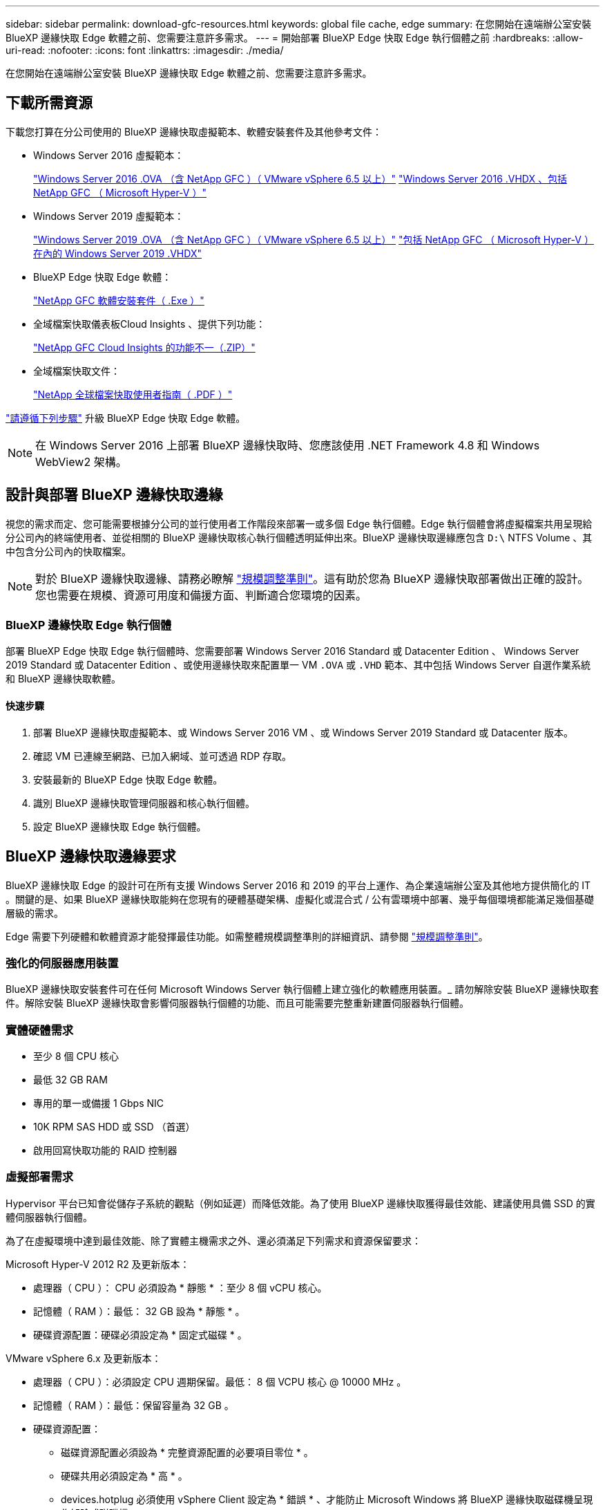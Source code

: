 ---
sidebar: sidebar 
permalink: download-gfc-resources.html 
keywords: global file cache, edge 
summary: 在您開始在遠端辦公室安裝 BlueXP 邊緣快取 Edge 軟體之前、您需要注意許多需求。 
---
= 開始部署 BlueXP Edge 快取 Edge 執行個體之前
:hardbreaks:
:allow-uri-read: 
:nofooter: 
:icons: font
:linkattrs: 
:imagesdir: ./media/


[role="lead"]
在您開始在遠端辦公室安裝 BlueXP 邊緣快取 Edge 軟體之前、您需要注意許多需求。



== 下載所需資源

下載您打算在分公司使用的 BlueXP 邊緣快取虛擬範本、軟體安裝套件及其他參考文件：

* Windows Server 2016 虛擬範本：
+
https://repo.cloudsync.netapp.com/gfc/2k16-2_3_0-55.zip["Windows Server 2016 .OVA （含 NetApp GFC ）（ VMware vSphere 6.5 以上）"^]
https://repo.cloudsync.netapp.com/gfc/2k16_GFC_2_3_0_55IMAGE.zip["Windows Server 2016 .VHDX 、包括 NetApp GFC （ Microsoft Hyper-V ）"^]

* Windows Server 2019 虛擬範本：
+
https://repo.cloudsync.netapp.com/gfc/2k19-2_3_0-55.zip["Windows Server 2019 .OVA （含 NetApp GFC ）（ VMware vSphere 6.5 以上）"^]
https://repo.cloudsync.netapp.com/gfc/2k19_GFC_2_3_0_55IMAGE.zip["包括 NetApp GFC （ Microsoft Hyper-V ）在內的 Windows Server 2019 .VHDX"^]

* BlueXP Edge 快取 Edge 軟體：
+
https://repo.cloudsync.netapp.com/gfc/GFC-2-3-0-55-Release.exe["NetApp GFC 軟體安裝套件（ .Exe ）"^]

* 全域檔案快取儀表板Cloud Insights 、提供下列功能：
+
https://repo.cloudsync.netapp.com/gfc/ci-gfc-dashboards.zip["NetApp GFC Cloud Insights 的功能不一（.ZIP）"]

* 全域檔案快取文件：
+
https://repo.cloudsync.netapp.com/gfc/Global%20File%20Cache%202.3.0%20User%20Guide.pdf["NetApp 全球檔案快取使用者指南（ .PDF ）"^]



link:task-deploy-gfc-edge-instances.html#update-bluexp-edge-caching-edge-software["請遵循下列步驟"] 升級 BlueXP Edge 快取 Edge 軟體。


NOTE: 在 Windows Server 2016 上部署 BlueXP 邊緣快取時、您應該使用 .NET Framework 4.8 和 Windows WebView2 架構。



== 設計與部署 BlueXP 邊緣快取邊緣

視您的需求而定、您可能需要根據分公司的並行使用者工作階段來部署一或多個 Edge 執行個體。Edge 執行個體會將虛擬檔案共用呈現給分公司內的終端使用者、並從相關的 BlueXP 邊緣快取核心執行個體透明延伸出來。BlueXP 邊緣快取邊緣應包含 `D:\` NTFS Volume 、其中包含分公司內的快取檔案。


NOTE: 對於 BlueXP 邊緣快取邊緣、請務必瞭解 link:concept-before-you-begin-to-deploy-gfc.html#sizing-guidelines["規模調整準則"]。這有助於您為 BlueXP 邊緣快取部署做出正確的設計。您也需要在規模、資源可用度和備援方面、判斷適合您環境的因素。



=== BlueXP 邊緣快取 Edge 執行個體

部署 BlueXP Edge 快取 Edge 執行個體時、您需要部署 Windows Server 2016 Standard 或 Datacenter Edition 、 Windows Server 2019 Standard 或 Datacenter Edition 、或使用邊緣快取來配置單一 VM `.OVA` 或 `.VHD` 範本、其中包括 Windows Server 自選作業系統和 BlueXP 邊緣快取軟體。



==== 快速步驟

. 部署 BlueXP 邊緣快取虛擬範本、或 Windows Server 2016 VM 、或 Windows Server 2019 Standard 或 Datacenter 版本。
. 確認 VM 已連線至網路、已加入網域、並可透過 RDP 存取。
. 安裝最新的 BlueXP Edge 快取 Edge 軟體。
. 識別 BlueXP 邊緣快取管理伺服器和核心執行個體。
. 設定 BlueXP 邊緣快取 Edge 執行個體。




== BlueXP 邊緣快取邊緣要求

BlueXP 邊緣快取 Edge 的設計可在所有支援 Windows Server 2016 和 2019 的平台上運作、為企業遠端辦公室及其他地方提供簡化的 IT 。關鍵的是、如果 BlueXP 邊緣快取能夠在您現有的硬體基礎架構、虛擬化或混合式 / 公有雲環境中部署、幾乎每個環境都能滿足幾個基礎層級的需求。

Edge 需要下列硬體和軟體資源才能發揮最佳功能。如需整體規模調整準則的詳細資訊、請參閱 link:concept-before-you-begin-to-deploy-gfc.html#sizing-guidelines["規模調整準則"]。



=== 強化的伺服器應用裝置

BlueXP 邊緣快取安裝套件可在任何 Microsoft Windows Server 執行個體上建立強化的軟體應用裝置。_ 請勿解除安裝 BlueXP 邊緣快取套件。解除安裝 BlueXP 邊緣快取會影響伺服器執行個體的功能、而且可能需要完整重新建置伺服器執行個體。



=== 實體硬體需求

* 至少 8 個 CPU 核心
* 最低 32 GB RAM
* 專用的單一或備援 1 Gbps NIC
* 10K RPM SAS HDD 或 SSD （首選）
* 啟用回寫快取功能的 RAID 控制器




=== 虛擬部署需求

Hypervisor 平台已知會從儲存子系統的觀點（例如延遲）而降低效能。為了使用 BlueXP 邊緣快取獲得最佳效能、建議使用具備 SSD 的實體伺服器執行個體。

為了在虛擬環境中達到最佳效能、除了實體主機需求之外、還必須滿足下列需求和資源保留要求：

Microsoft Hyper-V 2012 R2 及更新版本：

* 處理器（ CPU ）： CPU 必須設為 * 靜態 * ：至少 8 個 vCPU 核心。
* 記憶體（ RAM ）：最低： 32 GB 設為 * 靜態 * 。
* 硬碟資源配置：硬碟必須設定為 * 固定式磁碟 * 。


VMware vSphere 6.x 及更新版本：

* 處理器（ CPU ）：必須設定 CPU 週期保留。最低： 8 個 VCPU 核心 @ 10000 MHz 。
* 記憶體（ RAM ）：最低：保留容量為 32 GB 。
* 硬碟資源配置：
+
** 磁碟資源配置必須設為 * 完整資源配置的必要項目零位 * 。
** 硬碟共用必須設定為 * 高 * 。
** devices.hotplug 必須使用 vSphere Client 設定為 * 錯誤 * 、才能防止 Microsoft Windows 將 BlueXP 邊緣快取磁碟機呈現為卸除式磁碟機。


* 網路：網路介面必須設定為* VMXNET3*（可能需要VM工具）。


Edge 可在 Windows Server 2016 和 2019 上執行、因此虛擬化平台必須支援作業系統、並與公用程式整合、以提升 VM 客體作業系統的效能、以及 VM 工具等 VM 管理。



=== 分割區規模調整需求

* C：\-最小250 GB（系統/開機磁碟區）
* D..\-最少1 TB（用於全域檔案快取智慧型檔案快取的獨立資料磁碟區*）


* 最小大小是作用中資料集的 2 倍。快取磁碟區（ D ： \ ）可以擴充、而且僅受 Microsoft Windows NTFS 檔案系統的限制所限制。



=== 全域檔案快取智慧型檔案快取磁碟需求

全域檔案快取智慧型檔案快取磁碟（ D： \ ）上的磁碟延遲、應能為每個並行使用者提供 < 0.5 毫秒的平均 I/O 磁碟延遲和 1 個 1TBps 處理量。

如需詳細資訊、請參閱 https://repo.cloudsync.netapp.com/gfc/Global%20File%20Cache%202.3.0%20User%20Guide.pdf["NetApp 全球檔案快取使用者指南"^]。



=== 網路

* 防火牆： BlueXP 邊緣快取 Edge 和 Management Server 與 Core 執行個體之間應允許 TCP 連接埠。
+
BlueXP 邊緣快取 TCP 連接埠： 443 （ HTTPS - LMS ）、 6618-6630 。

* 網路最佳化裝置（例如 Riverbed Steelhead ）必須設定為通過 BlueXP 邊緣快取特定連接埠（ TCP 6618-6630 ）。




=== 用戶端工作站與應用程式最佳實務做法

BlueXP 邊緣快取可透明整合至客戶環境、讓使用者能夠使用用戶端工作站存取集中式資料、並執行企業應用程式。使用 BlueXP 邊緣快取時、資料會透過直接磁碟機對應或 DFS 命名空間來存取。如需 BlueXP 邊際快取 Fabric 、智慧型檔案快取及軟體關鍵層面的詳細資訊、請參閱 link:concept-before-you-begin-to-deploy-gfc.html["開始部署 BlueXP 邊緣快取之前"^] 區段。

為確保最佳體驗與效能、請務必遵守《全球檔案快取使用指南》中所述的 Microsoft Windows 用戶端要求與最佳實務做法。這適用於所有版本的 Microsoft Windows 。

如需詳細資訊、請參閱 https://repo.cloudsync.netapp.com/gfc/Global%20File%20Cache%202.3.0%20User%20Guide.pdf["NetApp 全球檔案快取使用者指南"^]。



=== 防火牆與防毒最佳實務做法

雖然 BlueXP 邊緣快取會合理地驗證最常見的防毒應用程式套件是否與 Global File Cache 相容、但對於這些程式、或其相關更新、 Service Pack 或修改所造成的任何不相容或效能問題、 NetApp 無法保證也不承擔任何責任。

NetApp 不建議在任何啟用 BlueXP 邊緣快取的執行個體（ Core 或 Edge ）上安裝或應用監控或防毒解決方案。如果是依選擇或原則安裝解決方案、則必須套用下列最佳實務做法和建議。如需一般防毒套件、請參閱中的附錄 A https://repo.cloudsync.netapp.com/gfc/Global%20File%20Cache%202.3.0%20User%20Guide.pdf["NetApp 全球檔案快取使用者指南"^]。



=== 防火牆設定

* Microsoft 防火牆：
+
** 保留防火牆設定為預設值。
** 建議：將 Microsoft 防火牆設定和服務保留為預設的「關」設定、而非標準 BlueXP 邊緣快取 Edge 執行個體的「未啟動」設定。
** 建議：將 Microsoft 防火牆設定和服務保留為預設設定為「 On 」（開啟）、並針對同時執行網域控制器角色的 Edge 執行個體啟動。


* 企業防火牆：
+
** BlueXP 邊緣快取核心執行個體會偵聽 TCP 連接埠 6618-6630 、確保 BlueXP 邊緣快取 Edge 執行個體可以連線到這些 TCP 連接埠。
** BlueXP 邊緣快取執行個體需要透過 TCP 連接埠 443 （ HTTPS ）與 BlueXP 邊緣快取管理伺服器進行通訊。


* 網路最佳化解決方案 / 裝置必須設定為通過 BlueXP 邊緣快取特定連接埠。




=== 防毒最佳實務做法

NetApp 已測試最常用的防毒產品、包括 Cylinance 、 McAfee 、 Symantec 、 Sophos 、 Trend Micro 、 卡巴斯基、群眾攻擊、 Cisco AMP 、 Tannium 和 Windows Defender 、可搭配 BlueXP 邊緣快取使用。防毒軟體應通過NetApp認證、且僅在設定適當的排除清單時才受支援。請參閱中的附錄A https://repo.cloudsync.netapp.com/gfc/Global%20File%20Cache%202.3.0%20User%20Guide.pdf["NetApp 全球檔案快取使用者指南"^]


NOTE: 將防毒軟體新增至 Edge 應用裝置可能會對使用者效能造成 10-20% 的影響。

如需詳細資訊、請參閱 https://repo.cloudsync.netapp.com/gfc/Global%20File%20Cache%202.3.0%20User%20Guide.pdf["NetApp 全球檔案快取使用者指南"^]。



==== 設定排除項目

防毒軟體或其他協力廠商索引或掃描公用程式、絕對不能掃描 Edge 執行個體上的磁碟機 D:\ 。這些 Edge Server 磁碟機 D ： \ 的掃描結果會導致對整個快取命名空間提出許多檔案開啟要求。這將導致透過 WAN 擷取檔案、並將檔案擷取至資料中心正在最佳化的所有檔案伺服器。Edge 執行個體會發生 WAN 連線氾濫和不必要的負載、導致效能降低。

除了 D:\ 磁碟機外、下列 BlueXP 邊緣快取目錄和程序通常應排除在所有防毒應用程式之外：

* 「 C ： \Program Files\TalonFAST\ 」
* 「 C:\Program Files\TalonFAST\Bin \LMClientService.exe 」
* 「 C:\Program Files\TalonFAST\Bin \LMServerService.exe 」
* 「 C ： \Program Files\TalonFAST\Bin \Optimus.exe 」
* 「 C:\Program Files\TalonFAST\Bin \tafsexp.exe 」
* 「 C:\Program Files\TalonFAST\Bin \tafsutils.exe 」
* 「 C:\Program Files\TalonFAST\Bin \Tapp.exe 」
* 「C：\Program Files\TalonFAST\Bin \Tappn.exe」
* 「C:\Program Files\TalonFAST\Bin \FTLSummaryGenerator.exe」
* 'C:\Program Files\TalonFAST\Bin \GfcCIAgent Service.exe'
* 「C：\Program Files\TalonFAST\Bin \RFASTSetup Wizard．exe」
* 「 C:\Program Files\TalonFAST\Bin \TService.exe 」
* 「 C:\Program Files\TalonFAST\Bin \tum.exe 」
* 「 C:\Program Files\TalonFAST\FastDebugLogs\ 」
* 「 C ： \Windows \System32\drivers\tfast ． sys 」
* "\?\TafsMtPtPt：\'或"\TafsMtPt*
* 「 \ 裝置 \ TalonCacheFS 」
* 「 \?\GLOBALROOT\Device\TalonCacheFS 」
* 「 \?\GLOBALROOT\Device\TalonCacheFS\* 」




== NetApp 支援政策

BlueXP 邊緣快取執行個體是專為在 Windows Server 2016 和 2019 平台上執行的主要應用程式所設計。BlueXP 邊緣快取需要優先存取平台資源、例如磁碟、記憶體、網路介面、 而且可以對這些資源提出高需求。虛擬部署需要記憶體 /CPU 保留和高效能磁碟。

* 對於分公司部署、執行 BlueXP 邊緣快取的伺服器上支援的服務和應用程式僅限於：
+
** DNS/DHCP
** Active Directory 網域控制器（ BlueXP 邊緣快取必須位於不同的磁碟區）
** 列印服務
** Microsoft System Center 組態管理程式（ Software ）
** BlueXP 邊緣快取已核准的用戶端系統代理程式和防毒應用程式


* NetApp 支援與維護僅適用於 BlueXP 邊緣快取。
* 業務單位生產力軟體、通常需要大量資源、例如資料庫伺服器、郵件伺服器等。 不受支援。
* 客戶必須負責任何非 BlueXP 邊緣快取軟體、這些軟體可能安裝在執行 BlueXP 邊緣快取的伺服器上：
+
** 如果任何第三方軟體套件導致軟體或資源與 BlueXP 邊緣快取衝突、或是效能受損、 NetApp 支援組織可能會要求客戶停用或移除執行 BlueXP 邊緣快取的伺服器上的軟體。
** 客戶應負責安裝、整合、支援及升級任何新增至執行 BlueXP 邊緣快取應用程式之伺服器的軟體。


* 防毒工具和授權代理程式等系統管理公用程式 / 代理程式可能會共存。不過、除了上述所列的支援服務和應用程式、 BlueXP 邊緣快取不支援這些應用程式、而且仍必須遵循與上述相同的準則：
+
** 客戶必須負責所有安裝、整合、支援及升級新增的軟體。
** 如果客戶確實安裝任何第三方軟體套件、導致或懷疑導致軟體或資源與 BlueXP 邊緣快取或效能衝突、 BlueXP 邊緣快取的支援組織可能會要求停用 / 移除軟體。



